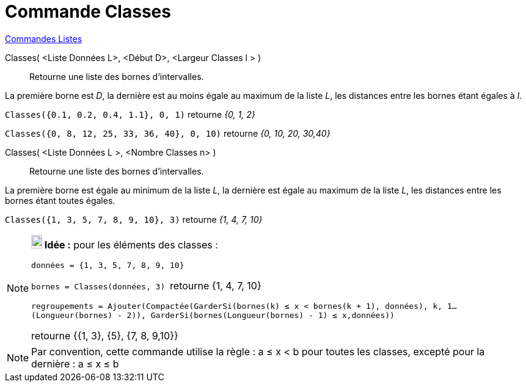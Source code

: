 = Commande Classes
:page-en: commands/Classes
ifdef::env-github[:imagesdir: /fr/modules/ROOT/assets/images]

xref:commands/Commandes_Listes.adoc[Commandes Listes] 

Classes( <Liste Données L>, <Début D>, <Largeur Classes l > )::
  Retourne une liste des bornes d'intervalles.

La première borne est _D_, la dernière est au moins égale au maximum de la liste _L_, les distances entre les bornes étant égales à _l_.

[EXAMPLE]
====

`++Classes({0.1, 0.2, 0.4, 1.1}, 0, 1)++` retourne _{0, 1, 2}_

`++Classes({0, 8, 12, 25, 33, 36, 40}, 0, 10)++` retourne _{0, 10, 20, 30,40}_
====

Classes( <Liste Données L >, <Nombre Classes n> )::
  Retourne une liste des bornes d'intervalles.

La première borne est égale au minimum de la liste _L_, la dernière est égale au maximum de la liste _L_, les distances entre les bornes étant toutes égales.

[EXAMPLE]
====

`++Classes({1, 3, 5, 7, 8, 9, 10}, 3)++` retourne _{1, 4, 7, 10}_

====



[NOTE]
====

*image:18px-Bulbgraph.png[Note,title="Note",width=18,height=22] Idée :* pour les éléments des classes :

`++données = {1, 3, 5, 7, 8, 9, 10}++`

`++bornes = Classes(données, 3) ++` retourne {1, 4, 7, 10}

`++regroupements = Ajouter(Compactée(GarderSi(bornes(k) ≤ x  <  bornes(k + 1), données), k, 1…(Longueur(bornes) - 2)), GarderSi(bornes(Longueur(bornes) - 1) ≤ x,données))++`

retourne {{1, 3}, {5}, {7, 8, 9,10}}

====

[NOTE]
====

Par convention, cette commande utilise la règle : a ≤ x < b pour toutes les classes, excepté pour la dernière :
a ≤ x ≤ b

====
